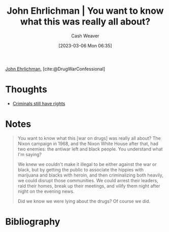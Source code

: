 :PROPERTIES:
:ROAM_REFS: [cite:@DrugWarConfessional]
:ID:       a0010be4-80dd-447b-a35f-528e5d484499
:LAST_MODIFIED: [2024-02-14 Wed 07:03]
:END:
#+title: John Ehrlichman | You want to know what this was really all about?
#+hugo_custom_front_matter: :slug "a0010be4-80dd-447b-a35f-528e5d484499"
#+author: Cash Weaver
#+date: [2023-03-06 Mon 06:35]
#+filetags: :reference:

[[id:67e4a0c7-322e-4804-928e-856c5e0c4468][John Ehrlichman]], [cite:@DrugWarConfessional]

* Thoughts
- [[id:c0e03db8-0858-48f1-ba88-9485d7773d10][Criminals still have rights]]
* Notes
#+begin_quote
You want to know what this [war on drugs] was really all about? The Nixon campaign in 1968, and the Nixon White House after that, had two enemies: the antiwar left and black people. You understand what I'm saying?

We knew we couldn't make it illegal to be either against the war or black, but by getting the public to associate the hippies with marijuana and blacks with heroin, and then criminalizing both heavily, we could disrupt those communities. We could arrest their leaders, raid their homes, break up their meetings, and vilify them night after night on the evening news.

Did we know we were lying about the drugs? Of course we did.
#+end_quote
* Flashcards :noexport:
** Describe :fc:
:PROPERTIES:
:CREATED: [2023-03-06 Mon 06:36]
:FC_CREATED: 2023-03-06T14:37:33Z
:FC_TYPE:  double
:ID:       b5ff7311-ea62-4177-b3f4-c0440cdbc603
:END:
:REVIEW_DATA:
| position | ease | box | interval | due                  |
|----------+------+-----+----------+----------------------|
| front    | 2.50 |   8 |   518.25 | 2025-07-16T21:04:21Z |
| back     | 2.50 |   7 |   227.04 | 2024-04-13T13:45:26Z |
:END:

[[id:67e4a0c7-322e-4804-928e-856c5e0c4468][John Ehrlichman]] on the real reason for the war on drugs

*** Back
#+begin_quote
[...] The Nixon campaign in 1968, and the Nixon White House after that, had two enemies: the antiwar left and black people. You understand what I'm saying?

We knew we couldn't make it illegal to be either against the war or black, but by getting the public to associate the hippies with marijuana and blacks with heroin, and then criminalizing both heavily, we could disrupt those communities. We could arrest their leaders, raid their homes, break up their meetings, and vilify them night after night on the evening news.
#+end_quote
*** Source
[cite:@DrugWarConfessional]
* Bibliography
#+print_bibliography:
